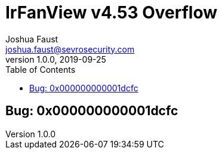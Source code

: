 = IrFanView v4.53 Overflow
Joshua Faust <joshua.faust@sevrosecurity.com>
v1.0.0, 2019-09-25
:toc:
:toclevels: 3

## Bug: 0x000000000001dcfc
